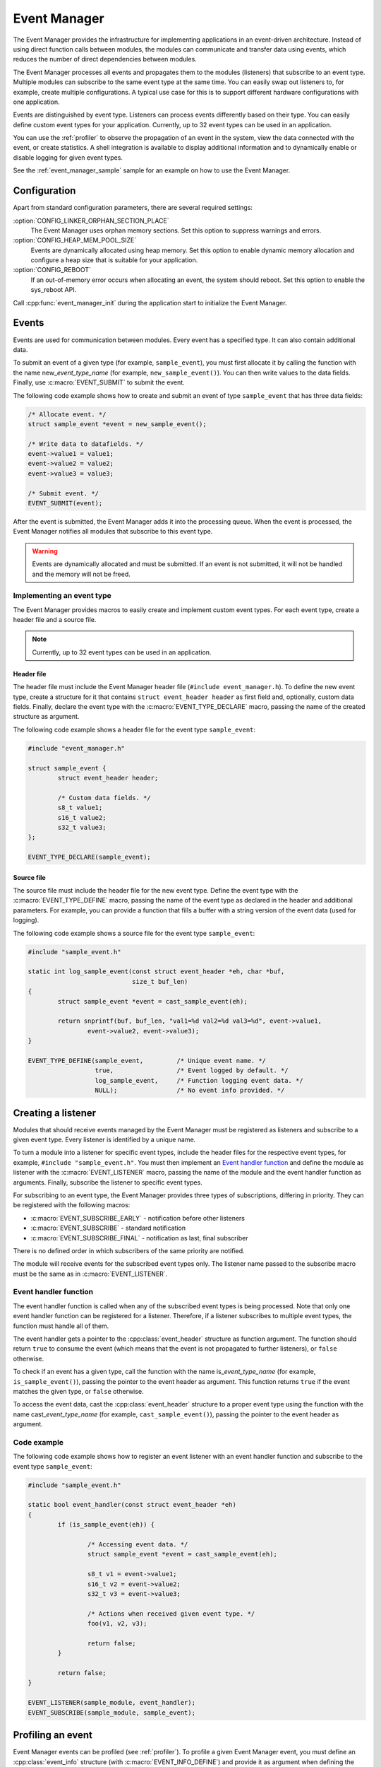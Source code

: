 .. _event_manager:

Event Manager
#############

The Event Manager provides the infrastructure for implementing applications in an event-driven architecture.
Instead of using direct function calls between modules, the modules can communicate and transfer data using events, which reduces the number of direct dependencies between modules.

The Event Manager processes all events and propagates them to the modules (listeners) that subscribe to an event type.
Multiple modules can subscribe to the same event type at the same time.
You can easily swap out listeners to, for example, create multiple configurations.
A typical use case for this is to support different hardware configurations with one application.

Events are distinguished by event type.
Listeners can process events differently based on their type.
You can easily define custom event types for your application.
Currently, up to 32 event types can be used in an application.

You can use the :ref:`profiler` to observe the propagation of an event in the system, view the data connected with the event, or create statistics.
A shell integration is available to display additional information and to dynamically enable or disable logging for given event types.

See the :ref:`event_manager_sample` sample for an example on how to use the Event Manager.

Configuration
*************

Apart from standard configuration parameters, there are several required settings:

:option:`CONFIG_LINKER_ORPHAN_SECTION_PLACE`
  The Event Manager uses orphan memory sections.
  Set this option to suppress warnings and errors.

:option:`CONFIG_HEAP_MEM_POOL_SIZE`
  Events are dynamically allocated using heap memory.
  Set this option to enable dynamic memory allocation and configure a heap size that is suitable for your application.

:option:`CONFIG_REBOOT`
  If an out-of-memory error occurs when allocating an event, the system should reboot.
  Set this option to enable the sys_reboot API.

Call :cpp:func:`event_manager_init` during the application start to initialize the Event Manager.

Events
******

Events are used for communication between modules.
Every event has a specified type.
It can also contain additional data.

To submit an event of a given type (for example, ``sample_event``), you must first allocate it by calling the function with the name new\_\ *event_type_name* (for example, ``new_sample_event()``).
You can then write values to the data fields.
Finally, use :c:macro:`EVENT_SUBMIT` to submit the event.

The following code example shows how to create and submit an event of type ``sample_event`` that has three data fields:

.. code-block:: c

	/* Allocate event. */
	struct sample_event *event = new_sample_event();

	/* Write data to datafields. */
	event->value1 = value1;
	event->value2 = value2;
	event->value3 = value3;

	/* Submit event. */
	EVENT_SUBMIT(event);

After the event is submitted, the Event Manager adds it into the processing queue.
When the event is processed, the Event Manager notifies all modules that subscribe to this event type.

.. warning::

	Events are dynamically allocated and must be submitted.
	If an event is not submitted, it will not be handled and the memory will not be freed.


Implementing an event type
==========================

The Event Manager provides macros to easily create and implement custom event types.
For each event type, create a header file and a source file.

.. note::
   Currently, up to 32 event types can be used in an application.

Header file
-----------

The header file must include the Event Manager header file (``#include event_manager.h``).
To define the new event type, create a structure for it that contains ``struct event_header header`` as first field and, optionally, custom data fields.
Finally, declare the event type with the :c:macro:`EVENT_TYPE_DECLARE` macro, passing the name of the created structure as argument.

The following code example shows a header file for the event type ``sample_event``:

.. code-block:: c

	#include "event_manager.h"

	struct sample_event {
		struct event_header header;

		/* Custom data fields. */
		s8_t value1;
		s16_t value2;
		s32_t value3;
	};

	EVENT_TYPE_DECLARE(sample_event);

Source file
-----------

The source file must include the header file for the new event type.
Define the event type with the :c:macro:`EVENT_TYPE_DEFINE` macro, passing the name of the event type as declared in the header and additional parameters.
For example, you can provide a function that fills a buffer with a string version of the event data (used for logging).

The following code example shows a source file for the event type ``sample_event``:

.. code-block:: c

	#include "sample_event.h"

	static int log_sample_event(const struct event_header *eh, char *buf,
				    size_t buf_len)
	{
		struct sample_event *event = cast_sample_event(eh);

		return snprintf(buf, buf_len, "val1=%d val2=%d val3=%d", event->value1,
			event->value2, event->value3);
	}

	EVENT_TYPE_DEFINE(sample_event,		/* Unique event name. */
		  	  true, 		/* Event logged by default. */
		  	  log_sample_event, 	/* Function logging event data. */
		  	  NULL); 		/* No event info provided. */



Creating a listener
*******************

Modules that should receive events managed by the Event Manager must be registered as listeners and subscribe to a given event type.
Every listener is identified by a unique name.

To turn a module into a listener for specific event types, include the header files for the respective event types, for example, ``#include "sample_event.h"``.
You must then implement an `Event handler function`_ and define the module as listener with the :c:macro:`EVENT_LISTENER` macro, passing the name of the module and the event handler function as arguments.
Finally, subscribe the listener to specific event types.

For subscribing to an event type, the Event Manager provides three types of subscriptions, differing in priority.
They can be registered with the following macros:

* :c:macro:`EVENT_SUBSCRIBE_EARLY` - notification before other listeners
* :c:macro:`EVENT_SUBSCRIBE` - standard notification
* :c:macro:`EVENT_SUBSCRIBE_FINAL` - notification as last, final subscriber

There is no defined order in which subscribers of the same priority are notified.

The module will receive events for the subscribed event types only.
The listener name passed to the subscribe macro must be the same as in :c:macro:`EVENT_LISTENER`.


Event handler function
======================

The event handler function is called when any of the subscribed event types is being processed.
Note that only one event handler function can be registered for a listener.
Therefore, if a listener subscribes to multiple event types, the function must handle all of them.

The event handler gets a pointer to the :cpp:class:`event_header` structure as function argument.
The function should return ``true`` to consume the event (which means that the event is not propagated to further listeners), or ``false`` otherwise.

To check if an event has a given type, call the function with the name is\_\ *event_type_name* (for example, ``is_sample_event()``), passing the pointer to the event header as argument.
This function returns ``true`` if the event matches the given type, or ``false`` otherwise.

To access the event data, cast the :cpp:class:`event_header` structure to a proper event type using the function with the name cast\_\ *event_type_name* (for example, ``cast_sample_event()``), passing the pointer to the event header as argument.

Code example
============

The following code example shows how to register an event listener with an event handler function and subscribe to the event type ``sample_event``:

.. code-block:: c

	#include "sample_event.h"

        static bool event_handler(const struct event_header *eh)
	{
		if (is_sample_event(eh)) {

			/* Accessing event data. */
			struct sample_event *event = cast_sample_event(eh);

			s8_t v1 = event->value1;
			s16_t v2 = event->value2;
			s32_t v3 = event->value3;

			/* Actions when received given event type. */
			foo(v1, v2, v3);

			return false;
		}

		return false;
	}

        EVENT_LISTENER(sample_module, event_handler);
	EVENT_SUBSCRIBE(sample_module, sample_event);



Profiling an event
******************

Event Manager events can be profiled (see :ref:`profiler`).
To profile a given Event Manager event, you must define an :cpp:class:`event_info` structure (with :c:macro:`EVENT_INFO_DEFINE`) and provide it as argument when defining the event type.
This structure contains a profiling function and information about the data fields that are logged.

The profiling function should log the event data to a given buffer by calling :cpp:func:`profiler_log_encode_u32` (regardless of the profiled data type).

The following code examples shows a profiling function for the event type ``sample_event``:

.. code::

	static void profile_sample_event(struct log_event_buf *buf,
					 const struct event_header *eh)
	{
		struct sample_event *event = cast_sample_event(eh);

		/* ARG_UNUSED to suppress warning when profiling is disabled. */
		ARG_UNUSED(event);
		profiler_log_encode_u32(buf, event->value1);
		profiler_log_encode_u32(buf, event->value2);
		profiler_log_encode_u32(buf, event->value3);
	}

The following code example shows how to define the event profiling information structure and add it to event type definition:

.. code::

	EVENT_INFO_DEFINE(sample_event,
			  /* Profiled datafield types. */
			  ENCODE(PROFILER_ARG_S8, PROFILER_ARG_S16, PROFILER_ARG_S32),
			  /* Profiled data field names - displayed by profiler. */
			  ENCODE("value1", "value2", "value3"),
			  /* Function used to profile event data. */
			  profile_sample_event);

	EVENT_TYPE_DEFINE(sample_event,
			  true,
			  log_sample_event, 	/* Function for logging event data. */
			  &sample_event_info); 	/* Structure with data for profiling. */

.. note::
	By default, all Event Manager events that are defined with an :cpp:class:`event_info` argument are profiled.

Shell integration
*****************

The Event Manager is integrated with Zephyr's :ref:`zephyr:shell_label` module.
When the shell is turned on, an additional subcommand set (:command:`event_manager`) is added.

This subcommand set contains the following commands:

:command:`show_listeners`
  Show all registered listeners.

:command:`show_subscribers`
  Show all registered subscribers.

:command:`show_events`
  Show all registered event types.
  The letters "E" or "D" indicate if logging is currently enabled or disabled for a given event type.

:command:`enable` or :command:`disable`
  Enable or disable logging.
  If called without additional arguments, the command applies to all event types.
  To enable or disable logging for specific event types, pass the event type indexes (as displayed by :command:`show_events`) as arguments.


API documentation
*****************

| Header file: :file:`include/event_manager.h`
| Source files: :file:`subsys/event_manager/`

.. doxygengroup:: event_manager
   :project: nrf
   :members:
